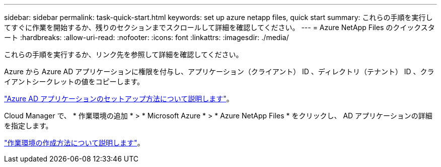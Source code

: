 ---
sidebar: sidebar 
permalink: task-quick-start.html 
keywords: set up azure netapp files, quick start 
summary: これらの手順を実行してすぐに作業を開始するか、残りのセクションまでスクロールして詳細を確認してください。 
---
= Azure NetApp Files のクイックスタート
:hardbreaks:
:allow-uri-read: 
:nofooter: 
:icons: font
:linkattrs: 
:imagesdir: ./media/


[role="lead"]
これらの手順を実行するか、リンク先を参照して詳細を確認してください。

[role="quick-margin-para"]
Azure から Azure AD アプリケーションに権限を付与し、アプリケーション（クライアント） ID 、ディレクトリ（テナント） ID 、クライアントシークレットの値をコピーします。

[role="quick-margin-para"]
link:task-set-up-azure-ad.html["Azure AD アプリケーションのセットアップ方法について説明します"]。

[role="quick-margin-para"]
Cloud Manager で、 * 作業環境の追加 * > * Microsoft Azure * > * Azure NetApp Files * をクリックし、 AD アプリケーションの詳細を指定します。

[role="quick-margin-para"]
link:task-create-working-env.html["作業環境の作成方法について説明します"]。
